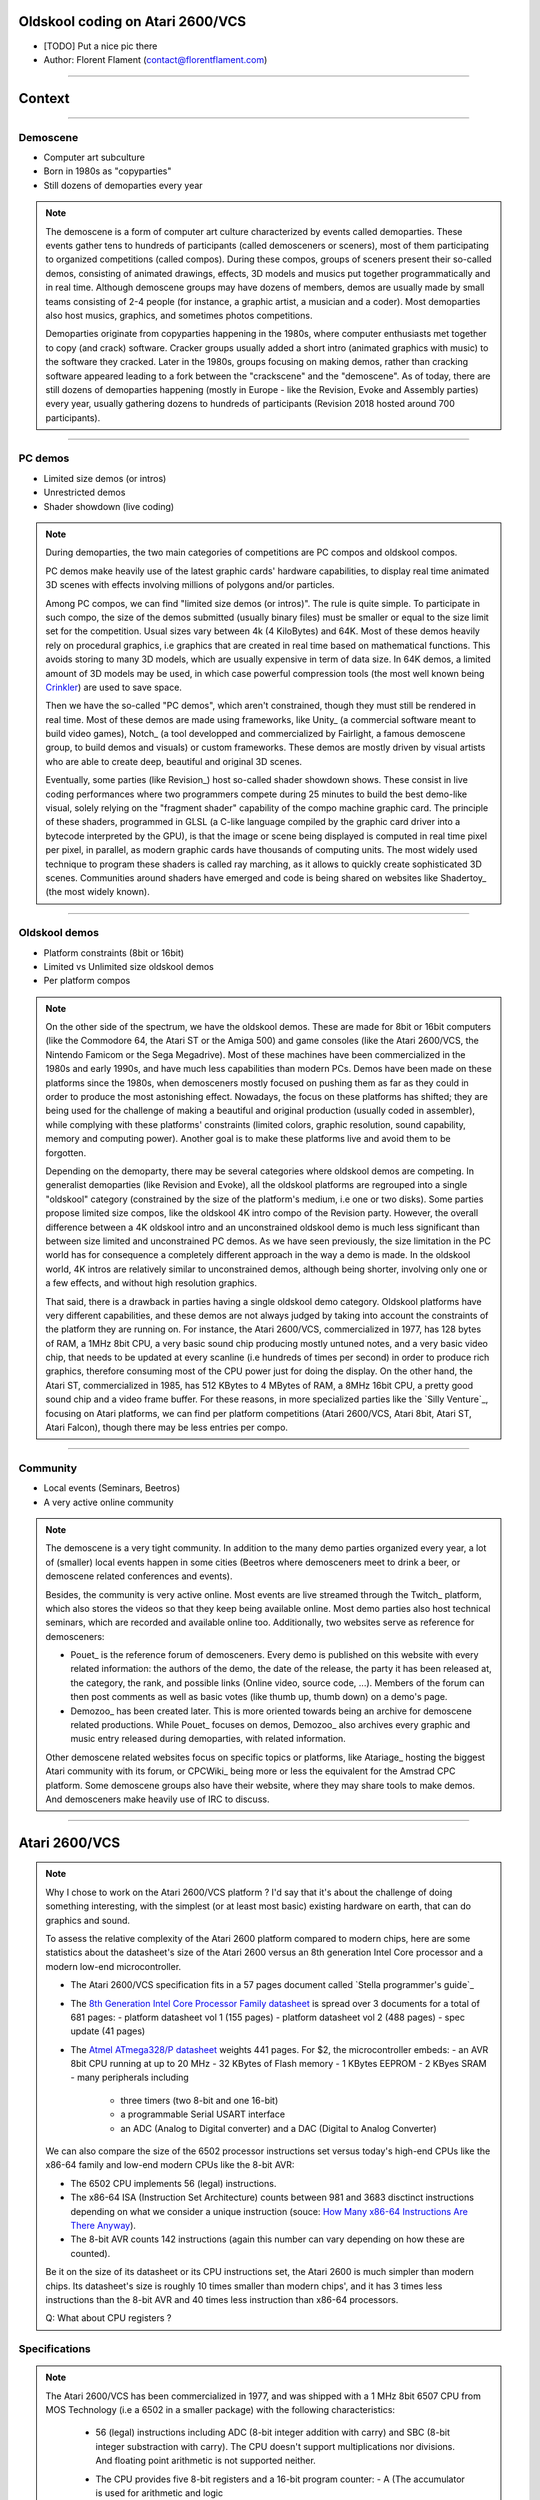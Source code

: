 .. title:: Oldskool coding on Atari 2600/VCS

Oldskool coding on Atari 2600/VCS
=================================

* [TODO] Put a nice pic there

* Author: Florent Flament (contact@florentflament.com)

====

Context
=======

====

Demoscene
---------

* Computer art subculture

* Born in 1980s as "copyparties"

* Still dozens of demoparties every year

.. note::

   The demoscene is a form of computer art culture characterized by
   events called demoparties. These events gather tens to hundreds of
   participants (called demosceners or sceners), most of them
   participating to organized competitions (called compos). During
   these compos, groups of sceners present their so-called demos,
   consisting of animated drawings, effects, 3D models and musics put
   together programmatically and in real time. Although demoscene
   groups may have dozens of members, demos are usually made by small
   teams consisting of 2-4 people (for instance, a graphic artist, a
   musician and a coder). Most demoparties also host musics, graphics,
   and sometimes photos competitions.

   Demoparties originate from copyparties happening in the 1980s,
   where computer enthusiasts met together to copy (and crack)
   software. Cracker groups usually added a short intro (animated
   graphics with music) to the software they cracked. Later in the
   1980s, groups focusing on making demos, rather than cracking
   software appeared leading to a fork between the "crackscene" and
   the "demoscene". As of today, there are still dozens of demoparties
   happening (mostly in Europe - like the Revision, Evoke and Assembly
   parties) every year, usually gathering dozens to hundreds of
   participants (Revision 2018 hosted around 700 participants).

====

PC demos
--------

* Limited size demos (or intros)

* Unrestricted demos

* Shader showdown (live coding)

.. note::

   During demoparties, the two main categories of competitions are PC
   compos and oldskool compos.

   PC demos make heavily use of the latest graphic cards' hardware
   capabilities, to display real time animated 3D scenes with effects
   involving millions of polygons and/or particles.

   Among PC compos, we can find "limited size demos (or intros)". The
   rule is quite simple. To participate in such compo, the size of the
   demos submitted (usually binary files) must be smaller or equal to
   the size limit set for the competition. Usual sizes vary between 4k
   (4 KiloBytes) and 64K. Most of these demos heavily rely on
   procedural graphics, i.e graphics that are created in real time
   based on mathematical functions. This avoids storing to many 3D
   models, which are usually expensive in term of data size. In 64K
   demos, a limited amount of 3D models may be used, in which case
   powerful compression tools (the most well known being Crinkler_)
   are used to save space.

   Then we have the so-called "PC demos", which aren't constrained,
   though they must still be rendered in real time. Most of these
   demos are made using frameworks, like Unity_ (a commercial software
   meant to build video games), Notch_ (a tool developped and
   commercialized by Fairlight, a famous demoscene group, to build
   demos and visuals) or custom frameworks. These demos are mostly
   driven by visual artists who are able to create deep, beautiful and
   original 3D scenes.

   Eventually, some parties (like Revision_) host so-called shader
   showdown shows. These consist in live coding performances where two
   programmers compete during 25 minutes to build the best demo-like
   visual, solely relying on the "fragment shader" capability of the
   compo machine graphic card. The principle of these shaders,
   programmed in GLSL (a C-like language compiled by the graphic card
   driver into a bytecode interpreted by the GPU), is that the image
   or scene being displayed is computed in real time pixel per pixel,
   in parallel, as modern graphic cards have thousands of computing
   units. The most widely used technique to program these shaders is
   called ray marching, as it allows to quickly create sophisticated
   3D scenes. Communities around shaders have emerged and code is
   being shared on websites like Shadertoy_ (the most widely known).

====

Oldskool demos
--------------

* Platform constraints (8bit or 16bit)

* Limited vs Unlimited size oldskool demos

* Per platform compos

.. note::

   On the other side of the spectrum, we have the oldskool
   demos. These are made for 8bit or 16bit computers (like the
   Commodore 64, the Atari ST or the Amiga 500) and game consoles
   (like the Atari 2600/VCS, the Nintendo Famicom or the Sega
   Megadrive). Most of these machines have been commercialized in the
   1980s and early 1990s, and have much less capabilities than modern
   PCs. Demos have been made on these platforms since the 1980s, when
   demosceners mostly focused on pushing them as far as they could in
   order to produce the most astonishing effect. Nowadays, the focus
   on these platforms has shifted; they are being used for the
   challenge of making a beautiful and original production (usually
   coded in assembler), while complying with these platforms'
   constraints (limited colors, graphic resolution, sound capability,
   memory and computing power). Another goal is to make these
   platforms live and avoid them to be forgotten.

   Depending on the demoparty, there may be several categories where
   oldskool demos are competing. In generalist demoparties (like
   Revision and Evoke), all the oldskool platforms are regrouped into
   a single "oldskool" category (constrained by the size of the
   platform's medium, i.e one or two disks). Some parties propose
   limited size compos, like the oldskool 4K intro compo of the
   Revision party. However, the overall difference between a 4K
   oldskool intro and an unconstrained oldskool demo is much less
   significant than between size limited and unconstrained PC
   demos. As we have seen previously, the size limitation in the PC
   world has for consequence a completely different approach in the
   way a demo is made. In the oldskool world, 4K intros are relatively
   similar to unconstrained demos, although being shorter, involving
   only one or a few effects, and without high resolution graphics.

   That said, there is a drawback in parties having a single oldskool
   demo category. Oldskool platforms have very different capabilities,
   and these demos are not always judged by taking into account the
   constraints of the platform they are running on. For instance, the
   Atari 2600/VCS, commercialized in 1977, has 128 bytes of RAM, a
   1MHz 8bit CPU, a very basic sound chip producing mostly untuned
   notes, and a very basic video chip, that needs to be updated at
   every scanline (i.e hundreds of times per second) in order to
   produce rich graphics, therefore consuming most of the CPU power
   just for doing the display. On the other hand, the Atari ST,
   commercialized in 1985, has 512 KBytes to 4 MBytes of RAM, a 8MHz
   16bit CPU, a pretty good sound chip and a video frame buffer. For
   these reasons, in more specialized parties like the `Silly
   Venture`_, focusing on Atari platforms, we can find per platform
   competitions (Atari 2600/VCS, Atari 8bit, Atari ST, Atari Falcon),
   though there may be less entries per compo.

====

Community
---------

* Local events (Seminars, Beetros)

* A very active online community

.. note::

   The demoscene is a very tight community. In addition to the many
   demo parties organized every year, a lot of (smaller) local events
   happen in some cities (Beetros where demosceners meet to drink a
   beer, or demoscene related conferences and events).

   Besides, the community is very active online. Most events are live
   streamed through the Twitch_ platform, which also stores the videos
   so that they keep being available online. Most demo parties also
   host technical seminars, which are recorded and available online
   too. Additionally, two websites serve as reference for demosceners:

   * Pouet_ is the reference forum of demosceners. Every demo is
     published on this website with every related information: the
     authors of the demo, the date of the release, the party it has
     been released at, the category, the rank, and possible links
     (Online video, source code, ...). Members of the forum can then
     post comments as well as basic votes (like thumb up, thumb down)
     on a demo's page.

   * Demozoo_ has been created later. This is more oriented towards
     being an archive for demoscene related productions. While Pouet_
     focuses on demos, Demozoo_ also archives every graphic and music
     entry released during demoparties, with related information.

   Other demoscene related websites focus on specific topics or
   platforms, like Atariage_ hosting the biggest Atari community with
   its forum, or CPCWiki_ being more or less the equivalent for the
   Amstrad CPC platform. Some demoscene groups also have their
   website, where they may share tools to make demos. And demosceners
   make heavily use of IRC to discuss.

====

Atari 2600/VCS
==============

.. note::

   Why I chose to work on the Atari 2600/VCS platform ? I'd say that
   it's about the challenge of doing something interesting, with the
   simplest (or at least most basic) existing hardware on earth, that
   can do graphics and sound.

   To assess the relative complexity of the Atari 2600 platform
   compared to modern chips, here are some statistics about the
   datasheet's size of the Atari 2600 versus an 8th generation Intel
   Core processor and a modern low-end microcontroller.

   * The Atari 2600/VCS specification fits in a 57 pages document
     called `Stella programmer's guide`_

   * The `8th Generation Intel Core Processor Family datasheet`_ is
     spread over 3 documents for a total of 681 pages:
     - platform datasheet vol 1 (155 pages)
     - platform datasheet vol 2 (488 pages)
     - spec update (41 pages)

   * The `Atmel ATmega328/P datasheet`_ weights 441 pages. For $2, the
     microcontroller embeds:
     - an AVR 8bit CPU running at up to 20 MHz
     - 32 KBytes of Flash memory
     - 1 KBytes EEPROM
     - 2 KByes SRAM
     - many peripherals including
       - three timers (two 8-bit and one 16-bit)
       - a programmable Serial USART interface
       - an ADC (Analog to Digital converter) and a DAC (Digital to
         Analog Converter)

   We can also compare the size of the 6502 processor instructions set
   versus today's high-end CPUs like the x86-64 family and low-end
   modern CPUs like the 8-bit AVR:

   - The 6502 CPU implements 56 (legal) instructions.

   - The x86-64 ISA (Instruction Set Architecture) counts between 981
     and 3683 disctinct instructions depending on what we consider a
     unique instruction (souce: `How Many x86-64 Instructions Are
     There Anyway`_).

   - The 8-bit AVR counts 142 instructions (again this number can vary
     depending on how these are counted).

   Be it on the size of its datasheet or its CPU instructions set, the
   Atari 2600 is much simpler than modern chips. Its datasheet's size
   is roughly 10 times smaller than modern chips', and it has 3 times
   less instructions than the 8-bit AVR and 40 times less instruction
   than x86-64 processors.

   Q: What about CPU registers ?


Specifications
--------------

.. note::

   The Atari 2600/VCS has been commercialized in 1977, and was shipped
   with a 1 MHz 8bit 6507 CPU from MOS Technology (i.e a 6502 in a
   smaller package) with the following characteristics:

     * 56 (legal) instructions including ADC (8-bit integer addition
       with carry) and SBC (8-bit integer substraction with
       carry). The CPU doesn't support multiplications nor
       divisions. And floating point arithmetic is not supported
       neither.

     * The CPU provides five 8-bit registers and a 16-bit program
       counter:
       - A (The accumulator is used for arithmetic and logic
            operations)
       - X and Y (The index registers allow accessing data using a
                  base address and an offset).
       - P (The processor status flags, providing information about
            the last instructions executed, like whether there was a
            carry, if the last number manipulated was zero, ...)
       - S (The stack pointer is an index that points to the next
            empty slot available in the stack).
       - PC (The 16-bit program counter, which points towards the next
             instruction to be executed).

   It embeds two additional chips. The PIA (Peripheral Interface
   Adaptor) is an off-the-shelf 6532 RIOT (RAM-I/O-Timer) chip
   providing:

     * 128 bytes of RAM.

     * An 8bit programmable timer, that can be setup based on
       different possible intervals, and then read through the
       following registers:

       - TIM1T (1 clock intervals timer setup)
       - TIM8T (8 clocks intervals timer setup)
       - TIM64T (64 clocks intervals timer setup)
       - T1024T (1024 clocks intervals timer setup)

       - INTIM (timer output - provides the number of timer intervals
                remaining)
       - TIMINT (timer interrupt - becomes non null when the timer has
                 expired)

     * Two 8bit parallel I/O ports:

       - Port B (SWCHB) is hardwired to read the status of the
         console's switches.

       - Port A (SWCHA) can be configured on a per bit basis (through
         the SWACNT register) to act as input or output. That said, it
         is mostly used to connect up to two joysticks. Each of the
         four most significant bits is associated to a direction of
         player 0, while the four least significant bits are
         associated to the direction of player 1. This port can also
         be used to read paddle triggers.

   The Atari 2600 also embeds a custom integrated circuit, the TIA
   (Television Interface Adaptor), responsible for displaying the TV
   picture and playing the sound, by exposing:

     * 45 writable registers for graphics, audio and screen
       synchronization.

     * 14 readable registers to get part of joystick input and detect
       sprites collisions.

   It has been built with games like pong or tank in mind. The TIA's
   registers reflect this mindset. Following is how Atari designed the
   this chip according to what they considered the "primitives" to
   build video games (each register uses between 1 and 8 bits):

     * 4 write registers are used for the screen synchronization:
       - VSYNC (vertical sync set-clear)
       - VBLANK (vertical blank set-clear)
       - WSYNC (wait for leading edge of horizontal blank)
       - RSYNC (reset horizontal sync counter)

     * 6 write registers used to drive 2 audio channels:
       - AUDC0 (audio control 0)
       - AUDC1 (audio control 1)
       - AUDF0 (audio frequency 0)
       - AUDF1 (audio frequency 1)
       - AUDV0 (audio volume 0)
       - AUDV1 (audio volume 1)

     * 35 write registers dedicated to displaying graphics:

       * 6 registers are available for background and "playfield" graphics:
         - COLUBK (color-lum background)
         - COLUPF (color-lum playfield)
         - PF0 (playfield register byte 0)
         - PF1 (playfield register byte 1)
         - PF2 (playfield register byte 2)

       * 12 registers available to display 2 sprites (called players):
         - COLUP0 (color-lum player 0)
         - COLUP1 (color-lum player 1)
         - REFP0 (reflect player 0)
         - REFP1 (reflect player 1)
         - RESP0 (reset player 0)
         - RESP1 (reset player 1)
         - GRP0 (graphics player 0)
         - GRP1 (graphics player 1)
         - HMP0 (horizontal motion player 0)
         - HMP1 (horizontal motion player 1)
         - VDELP0 (vertical delay player 0)
         - VDELP1 (vertical delay player 1)

       * 8 registers available to display 2 missiles:
         - RESM0 (reset missile 0)
         - RESM1 (reset missile 1)
         - ENAM0 (graphics (enable) missile 0)
         - ENAM1 (graphics (enable) missile 1)
         - HMM0 (horizontal motion player 0)
         - HMM1 (horizontal motion player 1)
         - RESMP0 (reset missile 0 to player 0)
         - RESMP1 (reset missile 1 to player 1)

       * 4 registers to display 1 ball:
         - RESBL (reset ball)
         - ENABL (graphics (enable) ball)
         - HMBL (horizontal motion ball)
         - VDELBL (vertical delay ball)

       * 5 registers used to setup, and postion the playfield, sprites and
         missiles:
         - CTRLPF (control playfield, ball size & collisions)
         - NUSIZ0 (number-size player-missile 0)
         - NUSIZ1 (number-size player-missile 1)
         - HMOVE (apply horizontal motion)
         - HMCLR (clear horizontal motion registers)
         - CXCLR (clear collision latches)

     * 8 read registers to read collisions between the 5 objects
       supported by the platform (2 players, 2 missiles, 1 ball and
       the playfield):
       - CXM0P (read collision D7:M0/P1 D6:M0/P0)
       - CXM1P (read collision D7:M1/P0 D6:M1/P1)
       - CXP0FB (read collision D7:P0/PF D6:P0/BL)
       - CXP1FB (read collision D7:P1/PF D6:P1/BL)
       - CXM0FB (read collision D7:M0/PF D6:M0/BL)
       - CXM1FB (read collision D7:M1/PF D6:M1/BL)
       - CXBLPF (read collision D7:BL/PF D6:unused)
       - CXPPMM (read collision D7:P0/P1 D6:M0/M1)

     * 6 read registers to get input from the paddles, as well as the
       joysticks' trigger buttons:
       - INPT0 (read pot port)
       - INPT1 (read pot port)
       - INPT2 (read pot port)
       - INPT3 (read pot port)
       - INPT4 (read input)
       - INPT5 (read input)

   Finally, the Atari 2600/VCS supports ROM cartridges with a capacity
   of 4 KBytes (first cartridgess) to 32 KBytes (using a bank
   switching trick).

   The `Stella Programmer's guide`_ (by Steve Wright - 1979) provides
   all the information required to program the platform.


The toolchain
-------------

.. note::

   The only tools we need to start coding for the Atari 2600/VCS
   platform are:

   * An assembler supporting the 6502 processor. The examples here can
     be compiled with DASM_.

   * An Atari 2600 emulator, like Stella_, which embeds a powerful
     debugger.

   * An Atari 2600 console, with a `Harmony cartridge`_, which allows
     launching roms stored on an SSD card on an Atari VCS console.

   To build an executable Atari binary from the assembler source code
   and have it run on the emulator, one can use the following
   commands:

.. code:: shell

   $ dasm sync.asm -f3

   Complete.

   $ stella a.out


Graphics coding
---------------

Synchronization
...............

.. note::

   The minimal code running on the Atari to display a picture must
   deal with the synchronization of the TV beam. A couple of registers
   are available for this purpose; the timer as well can be used to
   synchronize the code with the TV beam.

   The TIA handles automatically the horizontal synchronization. It
   generates the horizontal sync signal (HSYNC) when the beam reaches
   the right edge of the screen, to have it turned off and return to
   the left edge. However, it often happens that the CPU needs to
   synchronize itself with the beam to update the graphic registers on
   a per line basis. For that purpose, the WSYNC (Wait for SYNC)
   strobe register, when written to, stops the processor until the
   beam reaches the right edge of the screen, then turns the processor
   back on, so that it can update the relevant registers for the next
   line to be displayed. That way the CPU can deterministically
   execute code in sync with the TV beam.

   Depending on the TV standard of the console and the TV (NTSC or
   PAL), a vertical sync (VSYNC) signal has to be sent every 262 lines
   for an NTSC setup (resulting in a 60 Hz refresh rate) or every 312
   lines for a PAL setup (for a 50 Hz refresh rate). It is the
   responsability of the microprocessor to handle the vertical
   synchronization by:

   * writing a '1' to D1 of the VSYNC register to turn on the vertical
     sync signal,

   * then waiting for at least 3 scanlines to signal the TV to
     reposition its beam at the top of the screen,

   * writing a '0' to D1 of VSYNC to turn off the VSYNC signal,

   * then writing a '1' to D1 of the VBLANK register to turn off the
     beam during its repositioning,

   * counting 37 lines (NTSC) or 45 lines (PAL), to let the beam go
     back to the top of the screen (Note that the CPU can use this
     time to perform some computation),

   * eventually, the CPU will have to write a '0' to D1 of VBLANK to
     turn the beam back on.

.. code:: assembly

   ;---------- Header ----------
           PROCESSOR 6502
           INCLUDE "vcs.h"         ; Provides RIOT & TIA memory map

   ;---------- Code segment ----------
           SEG code
           ORG $F000
   main_loop:
           ; Write '1' to D1 of VSYNC
           lda #$02                ; This corresponds to the 00000010 byte
           sta VSYNC

           ; Wait 3 scanlines
           sta WSYNC
           sta WSYNC
           sta WSYNC

           ; Write '0' to D1 of VSYNC
           lda #$00
           sta VSYNC

           ; Write '1' to D1 of VBLANK
           lda #$02
           sta VBLANK

           ; Count 45 lines for VBLANK
           ldx #45
   vblank_loop:
           sta WSYNC
           dex
           bne vblank_loop

           ; Write '0' to D1 of VBLANK
           lda #$00
           sta VBLANK

           ; Count 312 - 48 = 264 lines
           ; in two passes of 132 (max counter value is 255)
           ldy #2
   outer_loop:
           ldx #132
   inner_loop:
           sta WSYNC
           dex
           bne inner_loop
           dey
           bne outer_loop

           jmp main_loop

   ;---------- Reset Vector ----------
           SEG reset
           ORG $FFFA
           DC.W main_loop ; NMI
           DC.W main_loop ; RESET
           DC.W main_loop ; IRQ / BRK

Music coding
------------

####


Team collaboration
==================

Team members
------------

Collaboration tools
-------------------

Collaboration process
---------------------

####

Atari VCS demos
===============

.. _Crinkler: http://crinkler.net/
.. _`Stella prorgammer's guide`: http://atarihq.com/danb/files/stella.pdf
.. _`8th Generation Intel Core Processor Family datasheet`: https://www.intel.com/content/www/us/en/processors/core/core-technical-resources.html
.. _`Atmel ATmega328/P datasheet`: http://ww1.microchip.com/downloads/en/DeviceDoc/Atmel-42735-8-bit-AVR-Microcontroller-ATmega328-328P_Datasheet.pdf
.. _`How Many x86-64 Instructions Are There Anyway`: https://stefanheule.com/blog/how-many-x86-64-instructions-are-there-anyway/
.. _DASM: https://github.com/munsie/dasm
.. _Stella: https://stella-emu.github.io/
